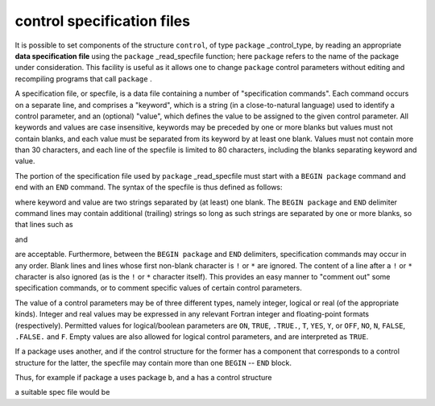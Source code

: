 .. _global:

.. _details-spec_file:

control specification files
---------------------------

.. |package| replace:: ``package``
.. |begin-package| replace:: ``BEGIN package``

It is possible to set components of the structure ``control``, of 
type |package| _control_type, by reading an appropriate 
**data specification file** 
using the |package| _read_specfile function; here |package| refers
to the name of the package under consideration. This facility is
useful as it allows one to change |package| control parameters
without editing and recompiling programs that call |package| .

A specification file, or specfile, is a data file containing a number of
"specification commands". Each command occurs on a separate line, and
comprises a "keyword", which is a string (in a close-to-natural
language) used to identify a control parameter, and an (optional)
"value", which defines the value to be assigned to the given control
parameter. All keywords and values are case insensitive, keywords may be
preceded by one or more blanks but values must not contain blanks, and
each value must be separated from its keyword by at least one blank.
Values must not contain more than 30 characters, and each line of the
specfile is limited to 80 characters, including the blanks separating
keyword and value.

The portion of the specification file used by |package| _read_specfile
must start with a |begin-package| command and end with an
``END`` command.  The syntax of the specfile is thus defined as follows:

.. ref-code-block:: 
	:class: doxyrest-title-code-block

        ( .. lines ignored by package_read_specfile .. )
          BEGIN package
             keyword    value
             .......    .....
             keyword    value
          END
        ( .. lines ignored by package_read_specfile .. )

where keyword and value are two strings separated by (at least) one blank.
The |begin-package| and ``END`` delimiter command lines
may contain additional (trailing) strings so long as such strings are
separated by one or more blanks, so that lines such as

.. ref-code-block:: 
	:class: doxyrest-title-code-block

         BEGIN package SPECIFICATION

and

.. ref-code-block:: 
	:class: doxyrest-title-code-block

        END package SPECIFICATION

are acceptable. Furthermore,
between the
|begin-package| and ``END`` delimiters,
specification commands may occur in any order.  Blank lines and
lines whose first non-blank character is ``!`` or ``*`` are ignored.
The content of a line after a ``!`` or ``*`` character is also ignored
(as is the ``!`` or ``*`` character itself). This provides an easy
manner to "comment out" some specification commands, or to comment
specific values of certain control parameters.

The value of a control parameters may be of three different types, namely
integer, logical or real (of the appropriate kinds).
Integer and real values may be expressed in any relevant Fortran integer and
floating-point formats (respectively). Permitted values for logical/boolean
parameters are 
``ON``, ``TRUE``, ``.TRUE.``, ``T``, ``YES``, ``Y``, or ``OFF``, ``NO``,
``N``, ``FALSE``, ``.FALSE.`` and ``F``.
Empty values are also allowed for logical control parameters, 
and are interpreted as ``TRUE``.

If a package uses another, and if the control structure 
for the former has a component that corresponds to a control structure
for the latter, the specfile may contain more than one ``BEGIN`` -- ``END`` 
block.

Thus, for example if package a uses package b, and a has a control structure

.. ref-code-block:: julia
	:class: doxyrest-overview-code-block

        struct a_control_type{T}
          ( components of structure a )
          b_control::b_control_type{T}

a suitable spec file would be

.. ref-code-block:: julia
	:class: doxyrest-overview-code-block

          BEGIN a
             ( keywords for a )   values
          END

          BEGIN b
             ( keywords for b )   values
          END
